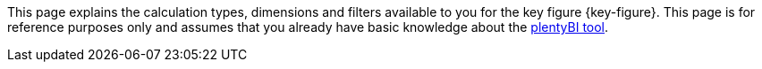 This page explains the calculation types, dimensions and filters available to you for the key figure {key-figure}.
This page is for reference purposes only and assumes that you already have basic knowledge about the <<business-decisions/business-intelligence/plenty-bi/myview-dashboard#, plentyBI tool>>.
